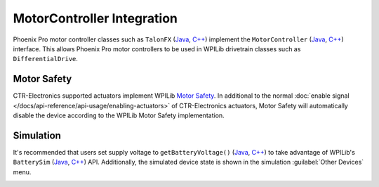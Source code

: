 MotorController Integration
===========================

Phoenix Pro motor controller classes such as ``TalonFX`` (`Java <https://api.ctr-electronics.com/phoenixpro/release/java/com/ctre/phoenixpro/hardware/TalonFX.html>`__, `C++ <https://api.ctr-electronics.com/phoenixpro/release/cpp/classctre_1_1phoenixpro_1_1hardware_1_1_talon_f_x.html>`__) implement the ``MotorController`` (`Java <https://github.wpilib.org/allwpilib/docs/release/java/edu/wpi/first/wpilibj/motorcontrol/MotorController.html>`__, `C++ <https://github.wpilib.org/allwpilib/docs/release/cpp/classfrc_1_1_motor_controller.html>`__) interface. This allows Phoenix Pro motor controllers to be used in WPILib drivetrain classes such as ``DifferentialDrive``.

.. tab-set::

   .. tab-item:: Java
      :sync: Java

      .. code-block:: java

         // instantiate motor controllers
         TalonFX m_motorLeft = new TalonFX(0);
         TalonFX m_motorRight = new TalonFX(1);

         // create differentialdrive object for robot control
         DifferentialDrive m_diffDrive = new DifferentialDrive(m_motorLeft, m_motorRight);

         // instantiate joystick
         XboxController m_driverJoy = new XboxController(0);

         public void teleopPeriodic() {
            var forward = -m_driverJoy.getLeftY();
            var rot = -m_driverJoy.getRightX();

            m_diffDrive.arcadeDrive(forward, rot);
         }

   .. tab-item:: C++ (Source)
      :sync: C++

      .. code-block:: cpp

         void Robot::TeleopPeriodic() {
            auto forward = -m_driverJoy.GetLeftY();
            auto rot = -m_driverJoy.GetRightX();

            m_diffDrive.ArcadeDrive(forward, rot);
         }

   .. tab-item:: C++ (Header)
      :sync: C++ Header

      .. code-block:: cpp

         // instantiate motor controllers
         hardware::TalonFX m_motorLeft{0};
         hardware::TalonFX m_motorRight{1};

         // create differentialdrive object for robot control
         frc::DifferentialDrive m_diffDrive{m_motorLeft, m_motorRight};

         // instantiate joystick
         frc::XboxController m_driverJoy{0};

Motor Safety
------------

CTR-Electronics supported actuators implement WPILib `Motor Safety <https://docs.wpilib.org/en/stable/docs/software/hardware-apis/motors/wpi-drive-classes.html#motor-safety>`__. In additional to the normal :doc:`enable signal </docs/api-reference/api-usage/enabling-actuators>` of CTR-Electronics actuators, Motor Safety will automatically disable the device according to the WPILib Motor Safety implementation.

Simulation
----------

It's recommended that users set supply voltage to ``getBatteryVoltage()`` (`Java <https://github.wpilib.org/allwpilib/docs/release/java/edu/wpi/first/wpilibj/RobotController.html#getBatteryVoltage()>`__, `C++ <https://github.wpilib.org/allwpilib/docs/release/cpp/classfrc_1_1_robot_controller.html#a4b1e42e825583c82664a4ecc5d81b83f>`__) to take advantage of WPILib's ``BatterySim`` (`Java <https://github.wpilib.org/allwpilib/docs/release/java/edu/wpi/first/wpilibj/simulation/BatterySim.html>`__, `C++ <https://github.wpilib.org/allwpilib/docs/release/cpp/classfrc_1_1sim_1_1_battery_sim.html>`__) API. Additionally, the simulated device state is shown in the simulation :guilabel:`Other Devices` menu.

.. image:: images/simulation-preview.png
   :width: 300
   :alt: Simulation other devices menu
